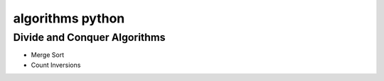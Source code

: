 algorithms python
=================

Divide and Conquer Algorithms
---------------------------------

* Merge Sort

* Count Inversions




